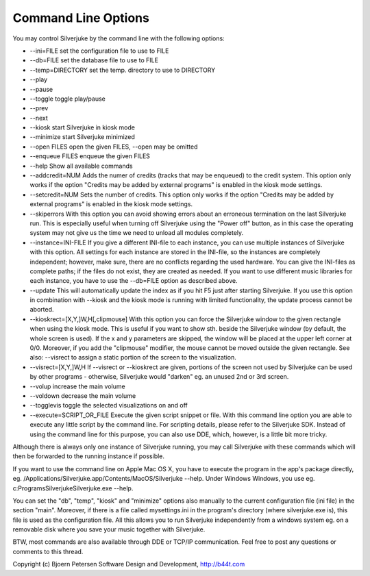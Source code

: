 Command Line Options
================================================================================

You may control Silverjuke by the command line with the following options:

* --ini=FILE
  set the configuration file to use to FILE

* --db=FILE
  set the database file to use to FILE

* --temp=DIRECTORY
  set the temp. directory to use to DIRECTORY

* --play

* --pause

* --toggle
  toggle play/pause

* --prev

* --next

* --kiosk
  start Silverjuke in kiosk mode

* --minimize
  start Silverjuke minimized

* --open FILES
  open the given FILES, --open may be omitted

* --enqueue FILES
  enqueue the given FILES

* --help
  Show all available commands

* --addcredit=NUM
  Adds the numer of credits (tracks that may be enqueued) to the credit system.
  This option only works if the option "Credits may be added by external
  programs" is enabled in the kiosk mode settings.

* --setcredit=NUM
  Sets the number of credits.  This option only works if the option "Credits may
  be added by external programs" is enabled in the kiosk mode settings.

* --skiperrors
  With this option you can avoid showing errors about an erroneous termination
  on the last Silverjuke run. This is especially useful when turning off
  Silverjuke using the "Power off" button, as in this case the operating system
  may not give us the time we need to unload all modules completely.

* --instance=INI-FILE
  If you give a different INI-file to each instance, you can use multiple
  instances of Silverjuke with this option. All settings for each instance are
  stored in the INI-file, so the instances are completely independent; however,
  make sure, there are no conflicts regarding the used hardware.
  You can give the INI-files as complete paths; if the files do not exist, they
  are created as needed.
  If you want to use different music libraries for each instance, you have to
  use the --db=FILE option as described above.

* --update
  This will automatically update the index as if you hit F5 just after starting
  Silverjuke. If you use this option in combination with --kiosk and the kiosk
  mode is running with limited functionality, the update process cannot be
  aborted.

* --kioskrect=[X,Y,]W,H[,clipmouse]
  With this option you can force the Silverjuke window to the given rectangle
  when using the kiosk mode. This is useful if you want to show sth. beside the
  Silverjuke window (by default, the whole screen is used). If the x and y
  parameters are skipped, the window will be placed at the upper left corner at
  0/0.
  Moreover, if you add the "clipmouse" modifier, the mouse cannot be moved
  outside the given rectangle.
  See also: --visrect to assign a static portion of the screen to the
  visualization.

* --visrect=[X,Y,]W,H
  If --visrect or --kioskrect are given, portions of the screen not used by
  Silverjuke can be used by other programs - otherwise, Silverjuke would
  "darken" eg. an unused 2nd or 3rd screen.

* --volup
  increase the main volume

* --voldown
  decrease the main volume

* --togglevis
  toggle the selected visualizations on and off

* --execute=SCRIPT_OR_FILE
  Execute the given script snippet or file. With this command line option you
  are able to execute any little script by the command line. For scripting
  details, please refer to the Silverjuke SDK. Instead of using the command line
  for this purpose, you can also use DDE, which, however, is a little bit more tricky.

Although there is always only one instance of Silverjuke running, you may call
Silverjuke with these commands which will then be forwarded to the running
instance if possible.

If you want to use the command line on Apple Mac OS X, you have to execute
the program in the app's package directly, eg.
/Applications/Silverjuke.app/Contents/MacOS/Silverjuke --help.
Under Windows Windows, you use eg. c:\Programs\Silverjuke\Silverjuke.exe --help.

You can set the "db", "temp", "kiosk" and "minimize" options also manually to
the current configuration file (ini file) in the section "main". Moreover, if
there is a file called mysettings.ini in the program's directory (where
silverjuke.exe is), this file is used as the configuration file. All this allows
you to run Silverjuke independently from a windows system eg. on a removable
disk where you save your music together with Silverjuke.

BTW, most commands are also available through DDE or TCP/IP communication. Feel
free to post any questions or comments to this thread.


Copyright (c) Bjoern Petersen Software Design and Development, http://b44t.com

